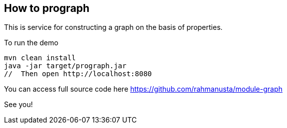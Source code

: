 == How to prograph

This is service for constructing a graph on the basis of properties.



To run the demo

[source,bash]
----
mvn clean install
java -jar target/prograph.jar
//  Then open http://localhost:8080
----


You can access full source code here https://github.com/rahmanusta/module-graph

See you!

